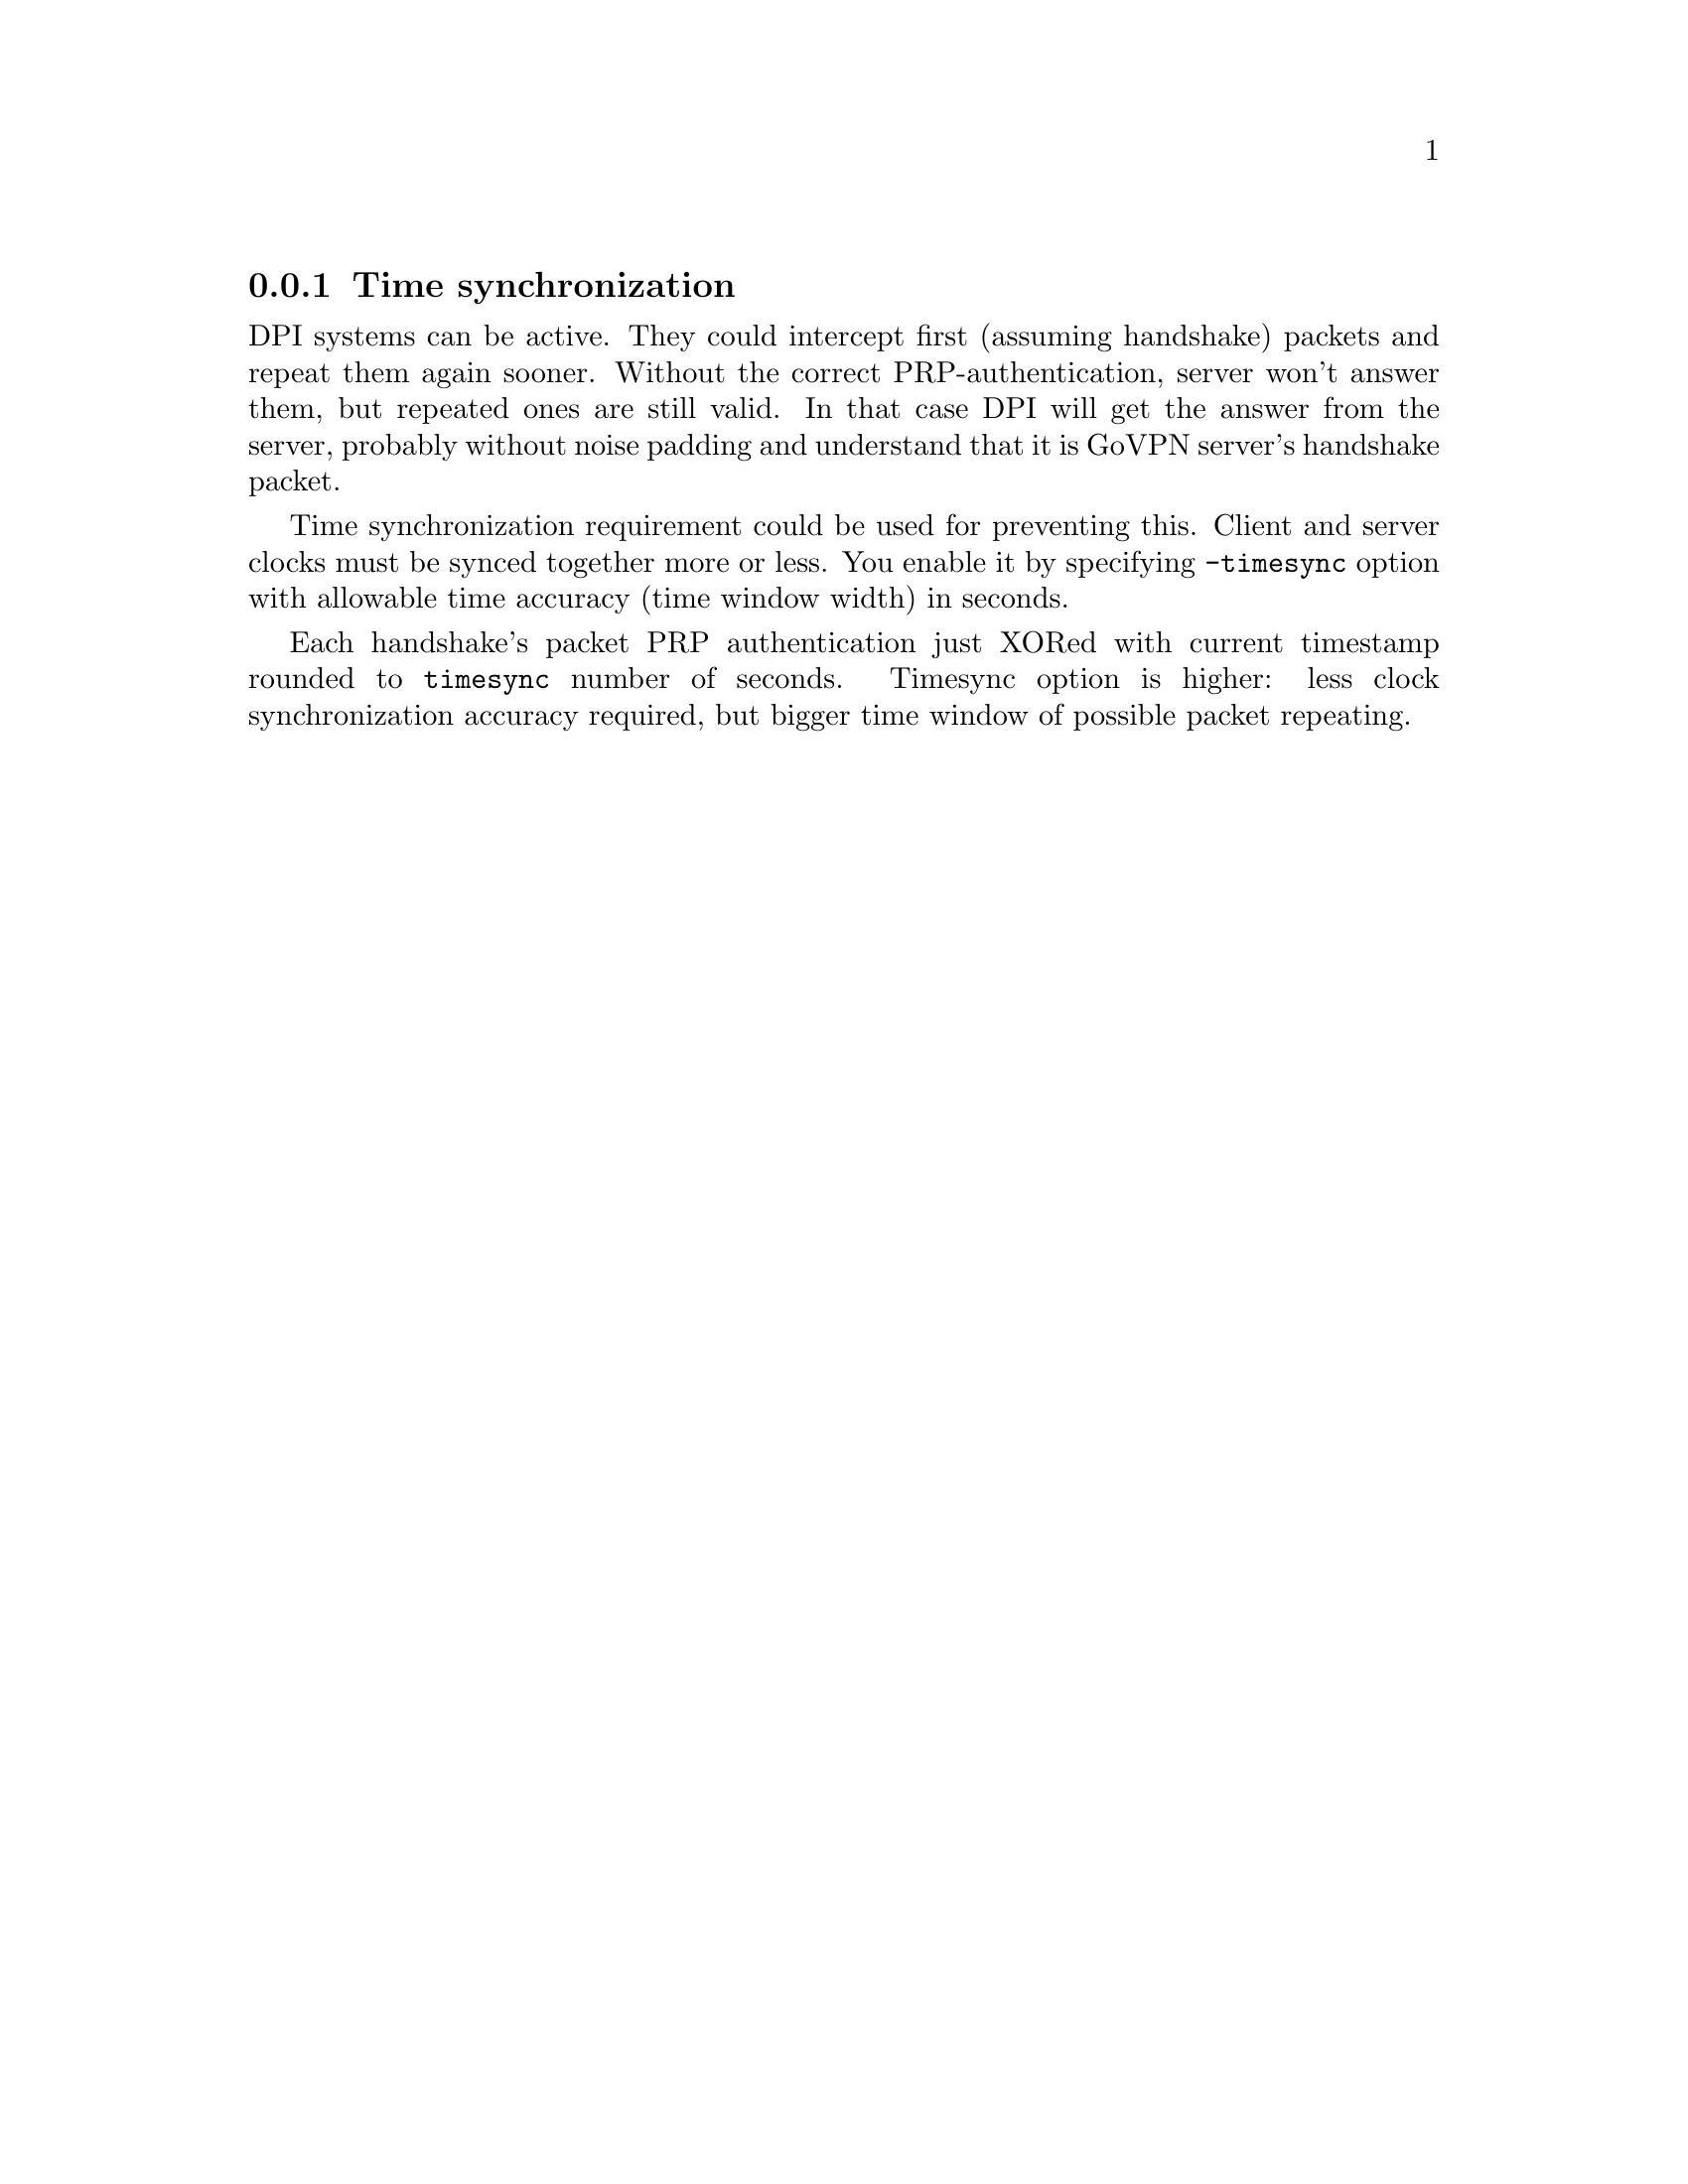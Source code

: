 @node Timesync
@subsection Time synchronization

DPI systems can be active. They could intercept first (assuming
handshake) packets and repeat them again sooner. Without the correct
PRP-authentication, server won't answer them, but repeated ones are
still valid. In that case DPI will get the answer from the server,
probably without noise padding and understand that it is GoVPN server's
handshake packet.

Time synchronization requirement could be used for preventing this.
Client and server clocks must be synced together more or less. You
enable it by specifying @option{-timesync} option with allowable time
accuracy (time window width) in seconds.

Each handshake's packet PRP authentication just XORed with current
timestamp rounded to @option{timesync} number of seconds. Timesync option
is higher: less clock synchronization accuracy required, but bigger time
window of possible packet repeating.
